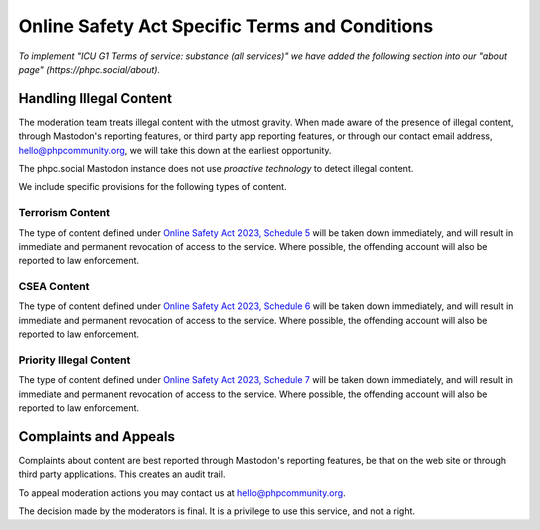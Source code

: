 ===============================================
Online Safety Act Specific Terms and Conditions
===============================================

*To implement "ICU G1 Terms of service: substance (all services)" we have
added the following section into our "about page"
(https://phpc.social/about).*

Handling Illegal Content
------------------------

The moderation team treats illegal content with the utmost gravity. When made
aware of the presence of illegal content, through Mastodon's reporting
features, or third party app reporting features, or through our contact email
address, hello@phpcommunity.org, we will take this down at the earliest
opportunity.

The phpc.social Mastodon instance does not use *proactive technology* to
detect illegal content.

We include specific provisions for the following types of content.

Terrorism Content
~~~~~~~~~~~~~~~~~

The type of content defined under `Online Safety Act 2023, Schedule
5 <https://www.legislation.gov.uk/ukpga/2023/50/schedule/5/enacted>`_ will be
taken down immediately, and will result in immediate and permanent revocation
of access to the service. Where possible, the offending account will also be
reported to law enforcement.

CSEA Content
~~~~~~~~~~~~

The type of content defined under `Online Safety Act 2023, Schedule
6 <https://www.legislation.gov.uk/ukpga/2023/50/schedule/6/enacted>`_ will be
taken down immediately, and will result in immediate and permanent revocation
of access to the service. Where possible, the offending account will also be
reported to law enforcement.

Priority Illegal Content
~~~~~~~~~~~~~~~~~~~~~~~~

The type of content defined under `Online Safety Act 2023, Schedule
7 <https://www.legislation.gov.uk/ukpga/2023/50/schedule/7/enacted>`_ will be
taken down immediately, and will result in immediate and permanent revocation
of access to the service. Where possible, the offending account will also be
reported to law enforcement.

Complaints and Appeals
----------------------

Complaints about content are best reported through Mastodon's reporting
features, be that on the web site or through third party applications. This
creates an audit trail.

To appeal moderation actions you may contact us at hello@phpcommunity.org.

The decision made by the moderators is final. It is a privilege to use this
service, and not a right.
